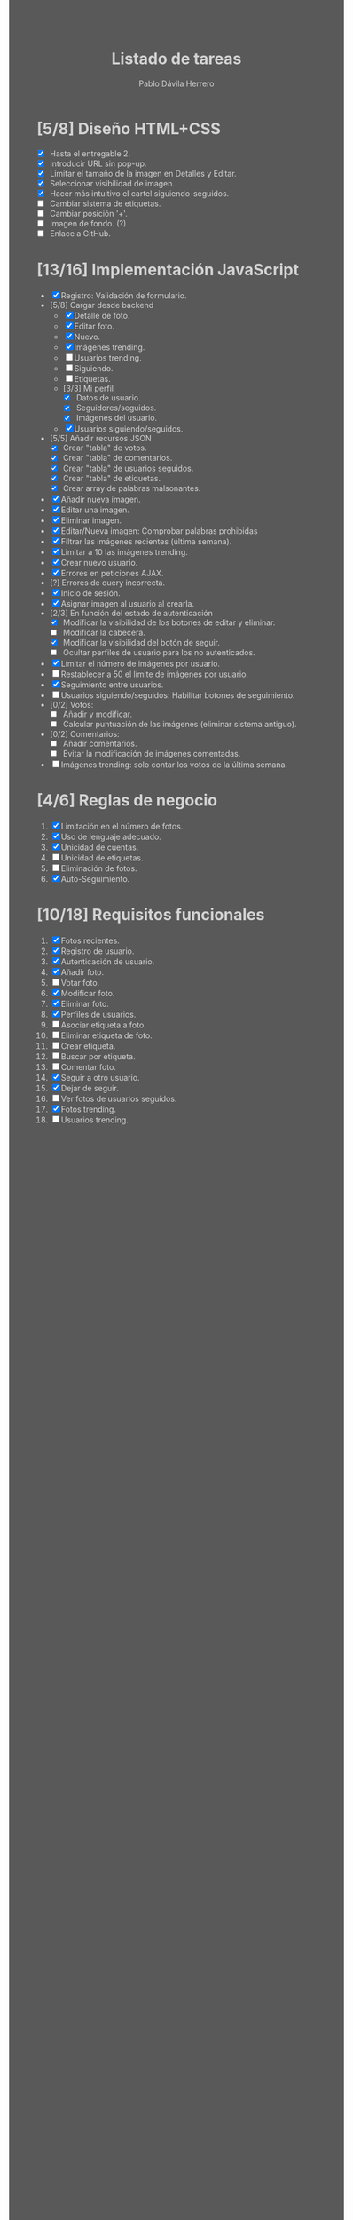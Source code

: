 #+STARTUP: showall
#+TITLE: Listado de tareas
#+AUTHOR: Pablo Dávila Herrero
#+OPTIONS: toc:0
#+HTML_HEAD: <style>.outline-2 { display:block; width:30%; margin-left:auto; margin-right:auto;} * { background-color:#595959; color:#D3D3D3;}</style>

* [5/8] Diseño HTML+CSS
  - [X] Hasta el entregable 2.
  - [X] Introducir URL sin pop-up.
  - [X] Limitar el tamaño de la imagen en Detalles y Editar.
  - [X] Seleccionar visibilidad de imagen.
  - [X] Hacer más intuitivo el cartel siguiendo-seguidos.
  - [ ] Cambiar sistema de etiquetas.
  - [ ] Cambiar posición '+'.
  - [ ] Imagen de fondo. (?)
  - [ ] Enlace a GitHub.

* [13/16] Implementación JavaScript
  - [X] Registro: Validación de formulario.
  - [5/8] Cargar desde backend
    - [X] Detalle de foto.
    - [X] Editar foto.
    - [X] Nuevo.
    - [X] Imágenes trending.
    - [ ] Usuarios trending.
    - [ ] Siguiendo.
    - [ ] Etiquetas.
    - [3/3] Mi perfil
      - [X] Datos de usuario.
      - [X] Seguidores/seguidos.
      - [X] Imágenes del usuario.
    - [X] Usuarios siguiendo/seguidos.
  - [5/5] Añadir recursos JSON
    - [X] Crear "tabla" de votos.
    - [X] Crear "tabla" de comentarios.
    - [X] Crear "tabla" de usuarios seguidos.
    - [X] Crear "tabla" de etiquetas.
    - [X] Crear array de palabras malsonantes.
  - [X] Añadir nueva imagen.
  - [X] Editar una imagen.
  - [X] Eliminar imagen.
  - [X] Editar/Nueva imagen: Comprobar palabras prohibidas
  - [X] Filtrar las imágenes recientes (última semana).
  - [X] Limitar a 10 las imágenes trending.
  - [X] Crear nuevo usuario.
  - [X] Errores en peticiones AJAX.
  - [?] Errores de query incorrecta.
  - [X] Inicio de sesión.
  - [X] Asignar imagen al usuario al crearla.
  - [2/3] En función del estado de autenticación
    - [X] Modificar la visibilidad de los botones de editar y eliminar.
    - [ ] Modificar la cabecera.
    - [X] Modificar la visibilidad del botón de seguir.
    - [ ] Ocultar perfiles de usuario para los no autenticados.
  - [X] Límitar el número de imágenes por usuario.
  - [ ] Restablecer a 50 el límite de imágenes por usuario.
  - [X] Seguimiento entre usuarios.
  - [ ] Usuarios siguiendo/seguidos: Habilitar botones de seguimiento.
  - [0/2] Votos:
    - [ ] Añadir y modificar.
    - [ ] Calcular puntuación de las imágenes (eliminar sistema antiguo).
  - [0/2] Comentarios:
    - [ ] Añadir comentarios.
    - [ ] Evitar la modificación de imágenes comentadas.
  - [ ] Imágenes trending: solo contar los votos de la última semana.

* [4/6] Reglas de negocio
  1. [X] Limitación en el número de fotos.
  2. [X] Uso de lenguaje adecuado.
  3. [X] Unicidad de cuentas.
  4. [ ] Unicidad de etiquetas.
  5. [ ] Eliminación de fotos.
  6. [X] Auto-Seguimiento.

* [10/18] Requisitos funcionales
  1. [X] Fotos recientes.
  2. [X] Registro de usuario.
  3. [X] Autenticación de usuario.
  4. [X] Añadir foto.
  5. [ ] Votar foto.
  6. [X] Modificar foto.
  7. [X] Eliminar foto.
  8. [X] Perfiles de usuarios.
  9. [ ] Asociar etiqueta a foto.
  10. [ ] Eliminar etiqueta de foto.
  11. [ ] Crear etiqueta.
  12. [ ] Buscar por etiqueta.
  13. [ ] Comentar foto.
  14. [X] Seguir a otro usuario.
  15. [X] Dejar de seguir.
  16. [ ] Ver fotos de usuarios seguidos.
  17. [X] Fotos trending.
  18. [ ] Usuarios trending.
